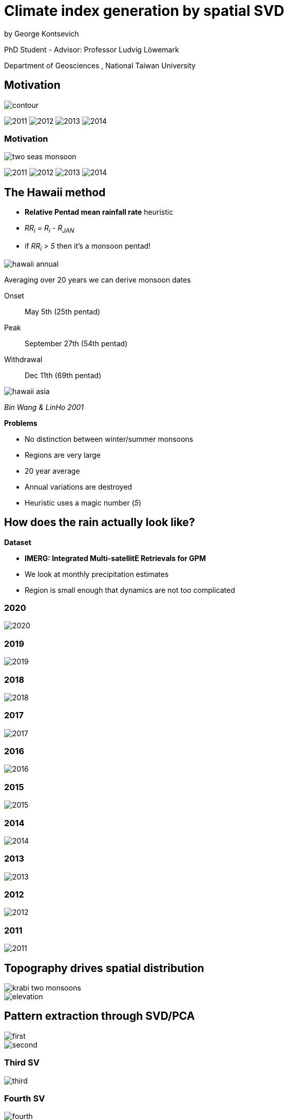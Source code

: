 :revealjs_customtheme: ../web/reveal-white.css
:revealjs_slideNumber: true
:revealjs_transition: none
:revealjs_center: true
:revealjs_disablelayout: true
:!webfonts:

:imagesdir: fig/
:svg-type: inline

= Climate index generation by spatial SVD

by George Kontsevich

PhD Student - Advisor: Professor Ludvig Löwemark

Department of Geosciences , National Taiwan University

[.columns]
== Motivation

[.column]
--
image:map/two-seas/contour.svg[]
--

[.column%step]
--
image:d18O/annual/2011.svg[]
image:d18O/annual/2012.svg[]
image:d18O/annual/2013.svg[]
image:d18O/annual/2014.svg[]
--

[.columns]
=== Motivation

[.column]
--
image:diagram/two-seas-monsoon.svg[]
--

[.column]
--
image:d18O/annual/2011.svg[]
image:d18O/annual/2012.svg[]
image:d18O/annual/2013.svg[]
image:d18O/annual/2014.svg[]
--


[.columns]
== The Hawaii method

[.column.has-text-left]
--

* *Relative Pentad mean rainfall rate* heuristic
* _RR~i~ = R~i~ - R~JAN~_
* if _RR~i~ > 5_ then it's a monsoon pentad!

image::extern/hawaii-annual.png[]

Averaging over 20 years we can derive monsoon dates

Onset:: May 5th (25th pentad)
Peak:: September 27th (54th pentad)
Withdrawal:: Dec 11th (69th pentad)
--

[.column.has-text-left]
--
image::extern/hawaii-asia.png[]
_Bin Wang & LinHo 2001_

.*Problems*
* No distinction between winter/summer monsoons
* Regions are very large
* 20 year average
* Annual variations are destroyed
* Heuristic uses a magic number (_5_)
--

== How does the rain actually look like?

.*Dataset*
* *IMERG: Integrated Multi-satellitE Retrievals for GPM*
* We look at monthly precipitation estimates
* Region is small enough that dynamics are not too complicated

=== 2020
image::diagram/krabi-annual-rain/2020.png[]

=== 2019
image::diagram/krabi-annual-rain/2019.png[]

=== 2018
image::diagram/krabi-annual-rain/2018.png[]

=== 2017
image::diagram/krabi-annual-rain/2017.png[]

=== 2016
image::diagram/krabi-annual-rain/2016.png[]

=== 2015
image::diagram/krabi-annual-rain/2015.png[]

=== 2014
image::diagram/krabi-annual-rain/2014.png[]

=== 2013
image::diagram/krabi-annual-rain/2013.png[]

=== 2012
image::diagram/krabi-annual-rain/2012.png[]

=== 2011
image::diagram/krabi-annual-rain/2011.png[]


[.columns]
== Topography drives spatial distribution

[.column]
image::diagram/krabi-two-monsoons.png[]

[.column]
image::map/krabi/elevation.png[]

[.columns]
== Pattern extraction through SVD/PCA

[.column]
image::map/krabi/annual/sv/first.svg[]

[.column]
image::map/krabi/annual/sv/second.svg[]

=== Third SV
image::map/krabi/annual/sv/third.svg[]

=== Fourth SV
image::map/krabi/annual/sv/fourth.svg[]

== Data in 2D

image::diagram/sv-projections-with-labels.svg[]

[.columns]
== Adjusted Basis Vectors

[.column]
--
image::map/krabi/annual/summer.svg[]
Month: 91 (August)
--

[.column]
--
image::map/krabi/annual/winter.svg[]
Month: 95 (Decemeber)
--

[.columns]
== Climate Index

[.column.has-text-left]
--
_Summer Monsoon Index_

image::plot/krabi/annual/summer-monsoon-index.svg[]



.*What we've achieved so far*
* no heuristics (ie "hands off the wheel")
* no magic numbers
* no input/tuning parameters
--

[.column.has-text-left]
--
_Winter Monsoon Index_

image::plot/krabi/annual/winter-monsoon-index.svg[]




.*Limitations*
* Large regions have dynamic effects
* Basis adjustment is done manually (To be fixed!)
* Time step and region bounds are arbitrary

.*Not shown..*
* Diurnal cycles and interannual cycles
* 1 component systems (trivial - just PCA)
* 3,4 component systems (hard to visualize and validate)
* Stability vs time step size and region
--
